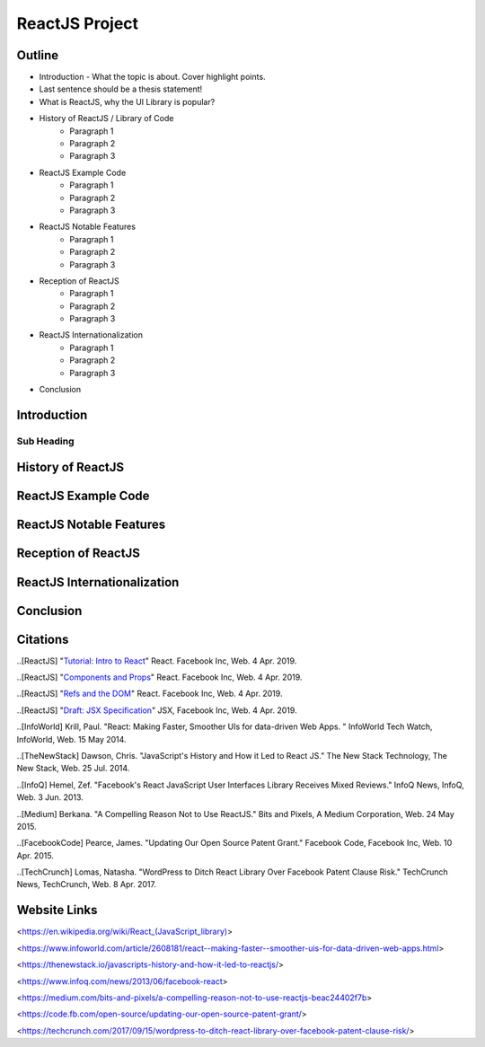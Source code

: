 ReactJS Project
======================

Outline
-------
* Introduction - What the topic is about. Cover highlight points.
* Last sentence should be a thesis statement!
* What is ReactJS, why the UI Library is popular?  

* History of ReactJS / Library of Code
    * Paragraph 1
    * Paragraph 2
    * Paragraph 3

* ReactJS Example Code
    * Paragraph 1
    * Paragraph 2
    * Paragraph 3

* ReactJS Notable Features
    * Paragraph 1
    * Paragraph 2
    * Paragraph 3

* Reception of ReactJS
    * Paragraph 1
    * Paragraph 2
    * Paragraph 3

* ReactJS Internationalization
    * Paragraph 1
    * Paragraph 2
    * Paragraph 3

* Conclusion

Introduction
---------

Sub Heading
~~~~~~~~~~~

History of ReactJS
---------

ReactJS Example Code
---------

ReactJS Notable Features
---------

Reception of ReactJS
---------

ReactJS Internationalization
---------

Conclusion
---------

Citations
---------
..[ReactJS] "`Tutorial: Intro to React <https://reactjs.org/tutorial/tutorial.html>`_" React. Facebook Inc, Web. 4 Apr. 2019.

..[ReactJS] "`Components and Props <https://reactjs.org/docs/components-and-props.html#props-are-read-only>`_" React. Facebook Inc, Web. 4 Apr. 2019.

..[ReactJS] "`Refs and the DOM <https://reactjs.org/docs/refs-and-the-dom.html>`_" React. Facebook Inc, Web. 4 Apr. 2019.

..[ReactJS] "`Draft: JSX Specification <https://reactjs.org/docs/refs-and-the-dom.html>`_" JSX, Facebook Inc, Web. 4 Apr. 2019.

..[InfoWorld] Krill, Paul. "React: Making Faster, Smoother UIs for data-driven Web Apps. " InfoWorld Tech Watch, InfoWorld, Web. 15 May 2014.

..[TheNewStack] Dawson, Chris. "JavaScript's History and How it Led to React JS." The New Stack Technology, The New Stack, Web. 25 Jul. 2014.

..[InfoQ] Hemel, Zef. "Facebook's React JavaScript User Interfaces Library Receives Mixed Reviews." InfoQ News, InfoQ, Web. 3 Jun. 2013.

..[Medium] Berkana. "A Compelling Reason Not to Use ReactJS." Bits and Pixels, A Medium Corporation, Web. 24 May 2015.

..[FacebookCode] Pearce, James. "Updating Our Open Source Patent Grant." Facebook Code, Facebook Inc, Web. 10 Apr. 2015.

..[TechCrunch] Lomas, Natasha. "WordPress to Ditch React Library Over Facebook Patent Clause Risk." TechCrunch News, TechCrunch, Web. 8 Apr. 2017.


Website Links
-----------------

<https://en.wikipedia.org/wiki/React_(JavaScript_library)>

<https://www.infoworld.com/article/2608181/react--making-faster--smoother-uis-for-data-driven-web-apps.html>

<https://thenewstack.io/javascripts-history-and-how-it-led-to-reactjs/>

<https://www.infoq.com/news/2013/06/facebook-react>

<https://medium.com/bits-and-pixels/a-compelling-reason-not-to-use-reactjs-beac24402f7b>

<https://code.fb.com/open-source/updating-our-open-source-patent-grant/>

<https://techcrunch.com/2017/09/15/wordpress-to-ditch-react-library-over-facebook-patent-clause-risk/>